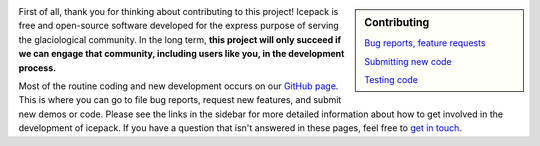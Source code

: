 .. title: Developers
.. slug: developers
.. date: 2020-09-17 08:53:32 UTC-07:00
.. tags:
.. category:
.. link:
.. description:
.. type: text
.. hidetitle: True

.. sidebar:: Contributing

    `Bug reports, feature requests </issues/>`_

    `Submitting new code </pull-requests/>`_

    `Testing code </testing/>`_


First of all, thank you for thinking about contributing to this project!
Icepack is free and open-source software developed for the express purpose of serving the glaciological community.
In the long term, **this project will only succeed if we can engage that community, including users like you, in the development process.**

Most of the routine coding and new development occurs on our `GitHub page <https://github.com/icepack/icepack/>`_.
This is where you can go to file bug reports, request new features, and submit new demos or code.
Please see the links in the sidebar for more detailed information about how to get involved in the development of icepack.
If you have a question that isn't answered in these pages, feel free to `get in touch </contact/>`_.
